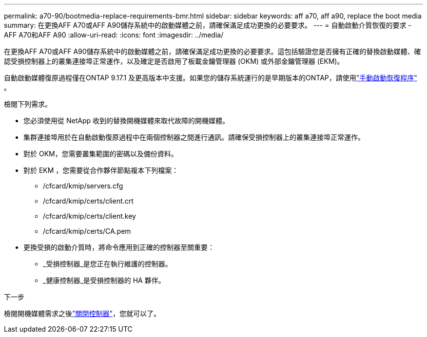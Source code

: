 ---
permalink: a70-90/bootmedia-replace-requirements-bmr.html 
sidebar: sidebar 
keywords: aff a70, aff a90, replace the boot media 
summary: 在更換AFF A70或AFF A90儲存系統中的啟動媒體之前，請確保滿足成功更換的必要要求。 
---
= 自動啟動介質恢復的要求 - AFF A70和AFF A90
:allow-uri-read: 
:icons: font
:imagesdir: ../media/


[role="lead"]
在更換AFF A70或AFF A90儲存系統中的啟動媒體之前，請確保滿足成功更換的必要要求。這包括驗證您是否擁有正確的替換啟動媒體、確認受損控制器上的叢集連接埠正常運作，以及確定是否啟用了板載金鑰管理器 (OKM) 或外部金鑰管理器 (EKM)。

自動啟動媒體復原過程僅在ONTAP 9.17.1 及更高版本中支援。如果您的儲存系統運行的是早期版本的ONTAP，請使用link:bootmedia-replace-workflow.html["手動啟動恢復程序"] 。

檢閱下列需求。

* 您必須使用從 NetApp 收到的替換開機媒體來取代故障的開機媒體。
* 集群連接埠用於在自動啟動復原過程中在兩個控制器之間進行通訊。請確保受損控制器上的叢集連接埠正常運作。
* 對於 OKM，您需要叢集範圍的密碼以及備份資料。
* 對於 EKM ，您需要從合作夥伴節點複本下列檔案：
+
** /cfcard/kmip/servers.cfg
** /cfcard/kmip/certs/client.crt
** /cfcard/kmip/certs/client.key
** /cfcard/kmip/certs/CA.pem


* 更換受損的啟動介質時，將命令應用到正確的控制器至關重要：
+
** _受損控制器_是您正在執行維護的控制器。
** _健康控制器_是受損控制器的 HA 夥伴。




.下一步
檢閱開機媒體需求之後link:bootmedia-shutdown-bmr.html["關閉控制器"]，您就可以了。
